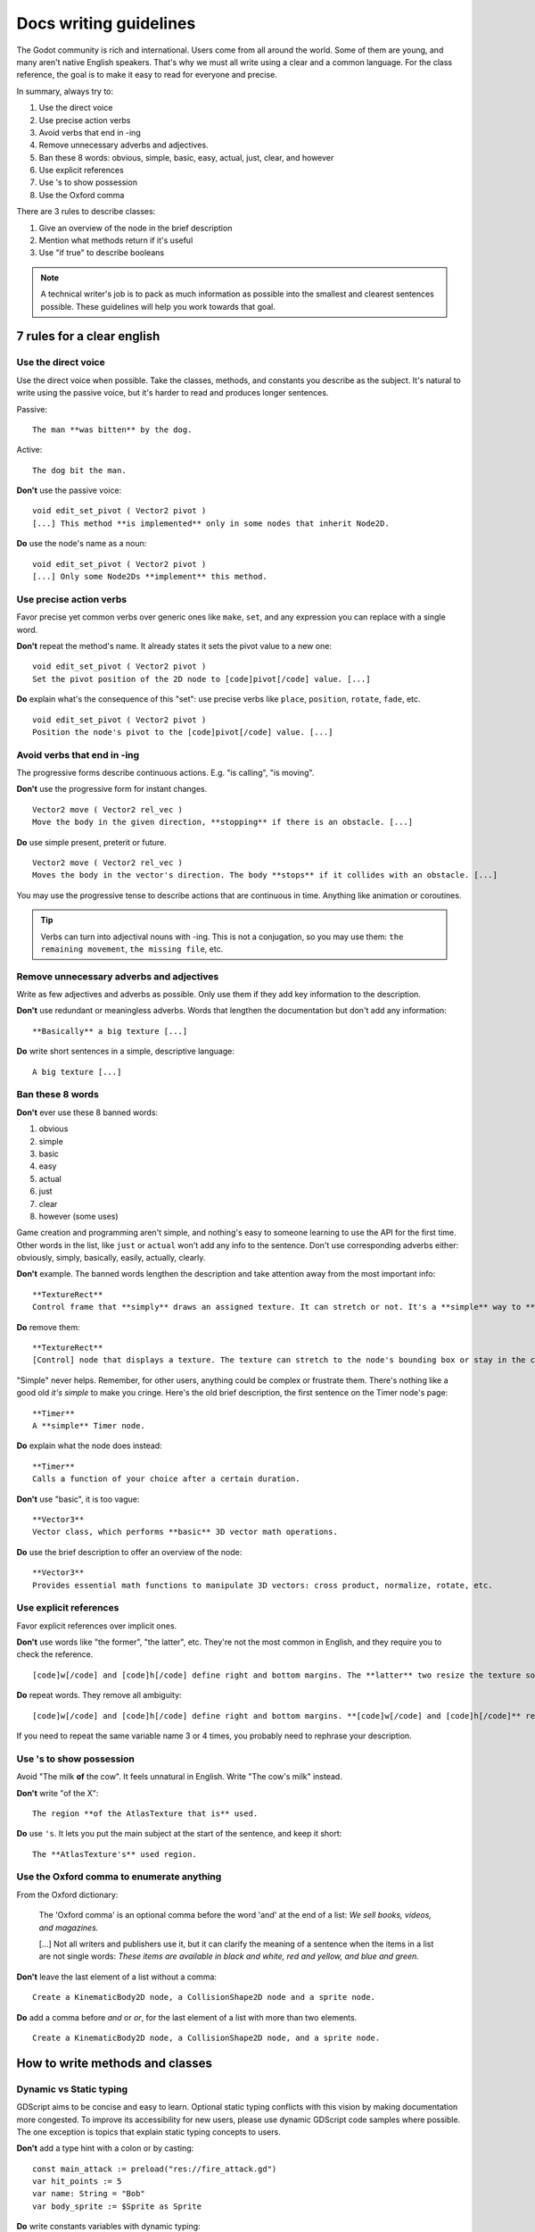 .. _doc_docs_writing_guidelines:

Docs writing guidelines
=======================

The Godot community is rich and international. Users come from all
around the world. Some of them are young, and many aren't native English
speakers. That's why we must all write using a clear and a common
language. For the class reference, the goal is to make it easy to read
for everyone and precise.

In summary, always try to:

1. Use the direct voice
2. Use precise action verbs
3. Avoid verbs that end in -ing
4. Remove unnecessary adverbs and adjectives.
5. Ban these 8 words: obvious, simple, basic, easy, actual, just, clear, and however
6. Use explicit references
7. Use 's to show possession
8. Use the Oxford comma

There are 3 rules to describe classes:

1. Give an overview of the node in the brief description
2. Mention what methods return if it's useful
3. Use "if true" to describe booleans

.. note::

    A technical writer's job is to pack as much information as possible into
    the smallest and clearest sentences possible. These guidelines will help
    you work towards that goal.

7 rules for a clear english
---------------------------

Use the direct voice
~~~~~~~~~~~~~~~~~~~~

Use the direct voice when possible. Take the classes, methods, and
constants you describe as the subject. It's natural to write using the
passive voice, but it's harder to read and produces longer sentences.

.. highlight:: none

Passive:

::

    The man **was bitten** by the dog.

Active:

::

    The dog bit the man.

**Don't** use the passive voice:

::

    void edit_set_pivot ( Vector2 pivot )
    [...] This method **is implemented** only in some nodes that inherit Node2D.

**Do** use the node's name as a noun:

::

    void edit_set_pivot ( Vector2 pivot )
    [...] Only some Node2Ds **implement** this method.

Use precise action verbs
~~~~~~~~~~~~~~~~~~~~~~~~

Favor precise yet common verbs over generic ones like ``make``, ``set``,
and any expression you can replace with a single word.

**Don't** repeat the method's name. It already states it sets the pivot
value to a new one:

::

    void edit_set_pivot ( Vector2 pivot )
    Set the pivot position of the 2D node to [code]pivot[/code] value. [...]

**Do** explain what's the consequence of this "set": use precise verbs
like ``place``, ``position``, ``rotate``, ``fade``, etc.

::

    void edit_set_pivot ( Vector2 pivot )
    Position the node's pivot to the [code]pivot[/code] value. [...]

Avoid verbs that end in -ing
~~~~~~~~~~~~~~~~~~~~~~~~~~~~

The progressive forms describe continuous actions. E.g. "is calling",
"is moving".

**Don't** use the progressive form for instant changes.

::

    Vector2 move ( Vector2 rel_vec )
    Move the body in the given direction, **stopping** if there is an obstacle. [...]

**Do** use simple present, preterit or future.

::

    Vector2 move ( Vector2 rel_vec )
    Moves the body in the vector's direction. The body **stops** if it collides with an obstacle. [...]

You may use the progressive tense to describe actions that are
continuous in time. Anything like animation or coroutines.

.. tip::

    Verbs can turn into adjectival nouns with -ing. This is not a
    conjugation, so you may use them: ``the remaining movement``,
    ``the missing file``, etc.

Remove unnecessary adverbs and adjectives
~~~~~~~~~~~~~~~~~~~~~~~~~~~~~~~~~~~~~~~~~

Write as few adjectives and adverbs as possible. Only use them if they
add key information to the description.

**Don't** use redundant or meaningless adverbs. Words that lengthen the
documentation but don't add any information:

::

    **Basically** a big texture [...]

**Do** write short sentences in a simple, descriptive language:

::

    A big texture [...]

Ban these 8 words
~~~~~~~~~~~~~~~~~

**Don't** ever use these 8 banned words:

1. obvious
2. simple
3. basic
4. easy
5. actual
6. just
7. clear
8. however (some uses)

Game creation and programming aren't simple, and nothing's easy to
someone learning to use the API for the first time. Other words in the
list, like ``just`` or ``actual`` won't add any info to the sentence.
Don't use corresponding adverbs either: obviously, simply, basically,
easily, actually, clearly.

**Don't** example. The banned words lengthen the description and take
attention away from the most important info:

::

    **TextureRect**
    Control frame that **simply** draws an assigned texture. It can stretch or not. It's a **simple** way to **just** show an image in a UI.

**Do** remove them:

::

    **TextureRect**
    [Control] node that displays a texture. The texture can stretch to the node's bounding box or stay in the center. Useful to display sprites in your UIs.

"Simple" never helps. Remember, for other users, anything could be
complex or frustrate them. There's nothing like a good old *it's simple*
to make you cringe. Here's the old brief description, the first sentence
on the Timer node's page:

::

    **Timer**
    A **simple** Timer node.

**Do** explain what the node does instead:

::

    **Timer**
    Calls a function of your choice after a certain duration.

**Don't** use "basic", it is too vague:

::

    **Vector3**
    Vector class, which performs **basic** 3D vector math operations.

**Do** use the brief description to offer an overview of the node:

::

    **Vector3**
    Provides essential math functions to manipulate 3D vectors: cross product, normalize, rotate, etc.

Use explicit references
~~~~~~~~~~~~~~~~~~~~~~~

Favor explicit references over implicit ones.

**Don't** use words like "the former", "the latter", etc. They're not
the most common in English, and they require you to check the reference.

::

    [code]w[/code] and [code]h[/code] define right and bottom margins. The **latter** two resize the texture so it fits in the defined margin.

**Do** repeat words. They remove all ambiguity:

::

    [code]w[/code] and [code]h[/code] define right and bottom margins. **[code]w[/code] and [code]h[/code]** resize the texture so it fits the margin.

If you need to repeat the same variable name 3 or 4 times, you probably
need to rephrase your description.

Use 's to show possession
~~~~~~~~~~~~~~~~~~~~~~~~~

Avoid "The milk **of** the cow". It feels unnatural in English. Write "The cow's
milk" instead.

**Don't** write "of the X":

::

    The region **of the AtlasTexture that is** used.

**Do** use ``'s``. It lets you put the main subject at the start of the
sentence, and keep it short:

::

    The **AtlasTexture's** used region.

Use the Oxford comma to enumerate anything
~~~~~~~~~~~~~~~~~~~~~~~~~~~~~~~~~~~~~~~~~~

From the Oxford dictionary:

    The 'Oxford comma' is an optional comma before the word 'and' at the end of a list:
    *We sell books, videos, and magazines.*

    [...] Not all writers and publishers use it, but it can clarify the meaning of a sentence when the items in a list are not single words:
    *These items are available in black and white, red and yellow, and blue and green.*

**Don't** leave the last element of a list without a comma:

::

    Create a KinematicBody2D node, a CollisionShape2D node and a sprite node.

**Do** add a comma before `and` or `or`, for the last
element of a list with more than two elements.

::

    Create a KinematicBody2D node, a CollisionShape2D node, and a sprite node.


How to write methods and classes
--------------------------------

Dynamic vs Static typing
~~~~~~~~~~~~~~~~~~~~~~~~

GDScript aims to be concise and easy to learn. Optional static typing conflicts with this vision
by making documentation more congested. To improve its accessibility for new users, please use 
dynamic GDScript code samples where possible. The one exception is topics that explain 
static typing concepts to users.

**Don't** add a type hint with a colon or by casting:

::

    const main_attack := preload("res://fire_attack.gd")
    var hit_points := 5
    var name: String = "Bob"
    var body_sprite := $Sprite as Sprite


**Do** write constants variables with dynamic typing:

::

    const main_attack = preload("res://fire_attack.gd")
    var hit_points = 5
    var name = "Bob"
    var body_sprite = $Sprite


**Don't** write functions with inferred arguments or return types:

::

    func choose(arguments: Array): 
        #Chooses one of the arguments from array with equal chance
        randomize()
        var size := arguments.size()
        var choice: int = randi() % size
        return arguments[choice]

**Do** write functions using dynamic typing:

::

    func choose(arguments:): 
        #Chooses one of the arguments from array with equal chance
        randomize()
        var size = arguments.size()
        var choice = randi() % size
        return arguments[choice]


Give an overview of the node in the brief description
~~~~~~~~~~~~~~~~~~~~~~~~~~~~~~~~~~~~~~~~~~~~~~~~~~~~~

The brief description is the reference's most important sentence. It's
the user's first contact with a node:

1. It's the only description in the "Create New Node" dialog.
2. It's at the top of every page in the reference

The brief description should explain the node's role and its
functionality, in up to 200 characters.

**Don't** write tiny and vague summaries:

::

    **Node2D**
    Base node for 2D system.

**Do** give an overview of the node's functionality:

::

    **Node2D**
    2D game object, parent of all 2D related nodes. Has a position, rotation, scale and z-index.

Use the node's full description to provide more information, and a code
example, if possible.

Mention what methods return if it's useful
~~~~~~~~~~~~~~~~~~~~~~~~~~~~~~~~~~~~~~~~~~

Some methods return important values. Describe them at the end of the
description, ideally on a new line. No need to mention the return values
for any method whose name starts with ``set`` or ``get``.

**Don't** use the passive voice:

::

    Vector2 move ( Vector2 rel_vec )
    [...] The returned vector is how much movement was remaining before being stopped.

**Do** always use "Returns".

::

    Vector2 move ( Vector2 rel_vec )
    [...] Returns the remaining movement before the body was stopped.

Notice the exception to the "direct voice" rule: with the move method,
an external collider can influence the method and the body that calls
``move``. In this case, you can use the passive voice.

Use "if true" to describe booleans
~~~~~~~~~~~~~~~~~~~~~~~~~~~~~~~~~~

For boolean member variables, always use ``if true`` and/or
``if false``, to stay explicit. ``Controls whether or not`` may be
ambiguous and won't work for every member variable.

Also surround boolean values, variable names and methods with ``[code][/code]``.

**Do** start with "if true":

::

    Timer.autostart
    If [code]true[/code], the timer will automatically start when entering the scene tree.


Use ``[code]`` around arguments
~~~~~~~~~~~~~~~~~~~~~~~~~~~~~~~

In the class reference, always surround arguments with ``[code][/code]``. In the documentation and in Godot, it will display like ``this``. When you edit XML files in the Godot repository, replace existing arguments written like 'this' or \`this\` with ``[code]this[/code]``.


Common vocabulary to use in godot's docs
----------------------------------------

The developers chose some specific words to refer to areas of the
interface. They're used in the sources, in the documentation, and you
should always use them instead of synonyms, so the users know what
you're talking about.

.. figure:: img/editor-vocabulary-overview.png
   :alt: Overview of the interface and common vocabulary

   Overview of the interface and common vocabulary

In the top left corner of the editor lie the ``main menus``. In the
center, the buttons change the ``workspace``. And together the buttons
in the top right are the ``playtest buttons``. The area in the center,
that displays the 2D or the 3D space, is the ``viewport``. At its top,
you find a list of ``tools`` inside the ``toolbar``.

The tabs or dockable panels on either side of the viewport are
``docks``. You have the ``FileSystem dock``, the ``Scene dock`` that
contains your scene tree, the ``Import dock``, the ``Node dock``, and
the ``Inspector`` or ``Inspector dock``. With the default layout you may
call the tabbed docks ``tabs``: the ``Scene tab``, the ``Node tab``...

The Animation, Debugger, etc. at the bottom of the viewport are
``panels``. Together they make up the ``bottom panels``.

Foldable areas of the Inspector are ``sections``. The node's parent
class names, which you can't fold, are ``Classes`` e.g. the
``KinematicBody2D class``. And individual lines with key-value pairs are
``properties``. E.g. ``position`` or ``modulate color`` are both
``properties``.

Image contribution guidelines
-----------------------------

A significant part of the documentation is images, and there are several important
guidelines to follow.

First, you should always be using the default editor theme and text when taking screenshots.

For 3D screenshots use 4xMSAA, enable anisotropic filtering on the projects textures,
and set the anisotropic filter quality to 16x in Project Settings

Screenshot size should not exceed 1920x1080.

When you need to highlight an area of the editor to show something, like a
button or option, use a 2 pixel thick outline without a bevel.

Before you add or replace any images in the documentation, they should be run through
a png compressor to save size. The built in lossless compressor in programs like Krita
or Photoshop should be done. However you should also use a lossy one, such as `pngquant <https://pngquant.org/>`_
where almost no image quality is lost during compression.
